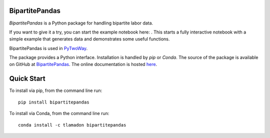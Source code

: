 BipartitePandas
---------------

.. image:: https://badge.fury.io/py/bipartitepandas.svg
    :target: https://badge.fury.io/py/bipartitepandas

.. image:: https://anaconda.org/tlamadon/bipartitepandas/badges/version.svg
    :target: https://anaconda.org/tlamadon/bipartitepandas

.. image:: https://travis-ci.com/tlamadon/bipartitepandas.svg?branch=master
    :target: https://travis-ci.com/tlamadon/bipartitepandas

.. image:: https://codecov.io/gh/tlamadon/bipartitepandas/branch/master/graph/badge.svg?token=NqS9Dwufxv
    :target: https://codecov.io/gh/tlamadon/bipartitepandas

.. image:: https://img.shields.io/badge/doc-latest-blue
    :target: https://tlamadon.github.io/bipartitepandas/

`BipartitePandas` is a Python package for handling bipartite labor data.

.. |binder| image:: https://mybinder.org/badge_logo.svg 
    :target: https://mybinder.org/v2/gh/tlamadon/bipartitepandas/HEAD?filepath=docs%2Fnotebooks%2Fsimple_example.ipynb

If you want to give it a try, you can start the example notebook here: |binder|. This starts a fully interactive notebook with a simple example that generates data and demonstrates some useful functions.

BipartitePandas is used in `PyTwoWay <https://github.com/tlamadon/pytwoway/>`_.

The package provides a Python interface. Installation is handled by `pip` or `Conda`. The source of the package is available on GitHub at `BipartitePandas <https://github.com/tlamadon/bipartitepandas>`_. The online documentation is hosted  `here <https://tlamadon.github.io/bipartitepandas/>`_.

Quick Start
-----------

To install via pip, from the command line run::

    pip install bipartitepandas

To install via Conda, from the command line run::

    conda install -c tlamadon bipartitepandas
